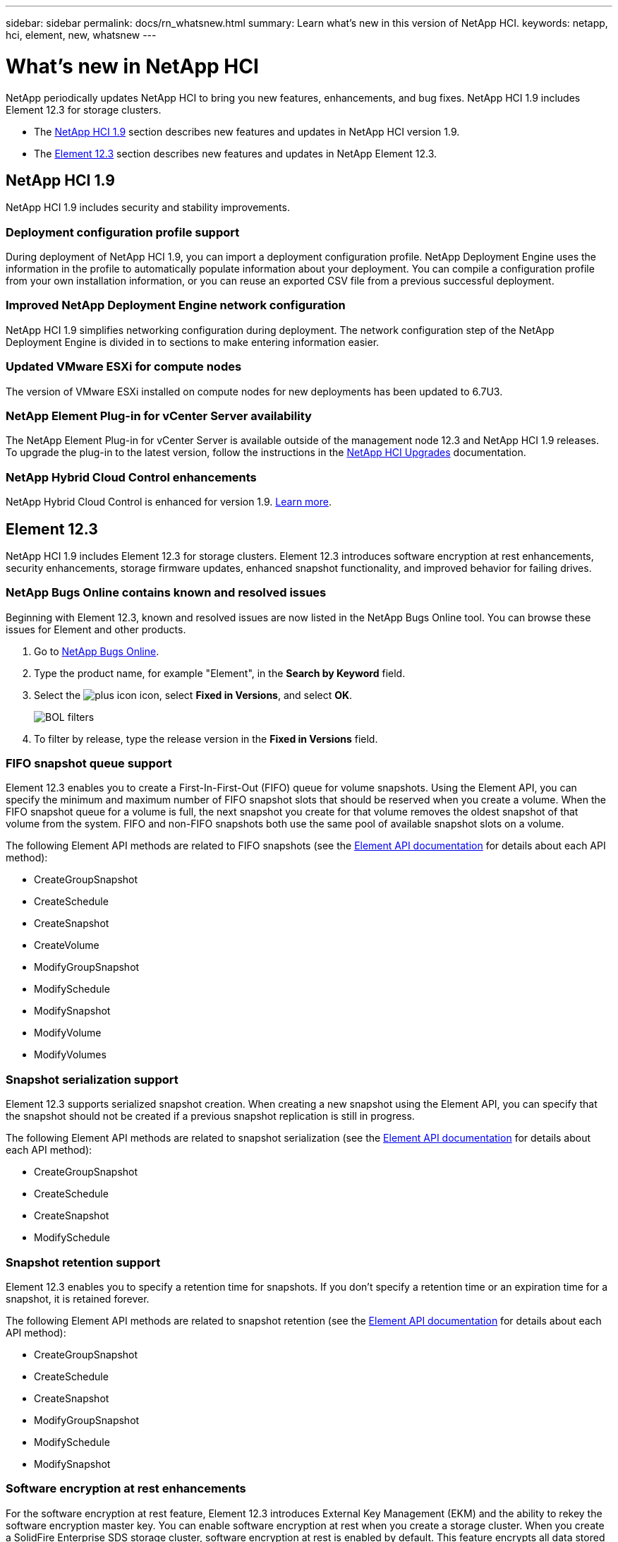 ---
sidebar: sidebar
permalink: docs/rn_whatsnew.html
summary: Learn what's new in this version of NetApp HCI.
keywords: netapp, hci, element, new, whatsnew
---

= What's new in NetApp HCI
:hardbreaks:
:nofooter:
:icons: font
:linkattrs:
:imagesdir: ../media/
:keywords: hci, cloud, onprem, documentation, help, element

[.lead]
NetApp periodically updates NetApp HCI to bring you new features, enhancements, and bug fixes. NetApp HCI 1.9 includes Element 12.3 for storage clusters.

* The <<NetApp HCI 1.9>> section describes new features and updates in NetApp HCI version 1.9.

* The <<Element 12.3>> section describes new features and updates in NetApp Element 12.3.

== NetApp HCI 1.9
NetApp HCI 1.9 includes security and stability improvements.

=== Deployment configuration profile support
During deployment of NetApp HCI 1.9, you can import a deployment configuration profile. NetApp Deployment Engine uses the information in the profile to automatically populate information about your deployment. You can compile a configuration profile from your own installation information, or you can reuse an exported CSV file from a previous successful deployment.

=== Improved NetApp Deployment Engine network configuration
NetApp HCI 1.9 simplifies networking configuration during deployment. The network configuration step of the NetApp Deployment Engine is divided in to sections to make entering information easier.

=== Updated VMware ESXi for compute nodes
The version of VMware ESXi installed on compute nodes for new deployments has been updated to 6.7U3.

=== NetApp Element Plug-in for vCenter Server availability
The NetApp Element Plug-in for vCenter Server is available outside of the management node 12.3 and NetApp HCI 1.9 releases. To upgrade the plug-in to the latest version, follow the instructions in the https://docs.netapp.com/us-en/hci/docs/concept_hci_upgrade_overview.html[NetApp HCI Upgrades] documentation.

=== NetApp Hybrid Cloud Control enhancements
NetApp Hybrid Cloud Control is enhanced for version 1.9. https://kb.netapp.com/Advice_and_Troubleshooting/Data_Storage_Software/Management_services_for_Element_Software_and_NetApp_HCI/Management_Services_Release_Notes[Learn more].

== Element 12.3
NetApp HCI 1.9 includes Element 12.3 for storage clusters. Element 12.3 introduces software encryption at rest enhancements, security enhancements, storage firmware updates, enhanced snapshot functionality, and improved behavior for failing drives.

=== NetApp Bugs Online contains known and resolved issues
Beginning with Element 12.3, known and resolved issues are now listed in the NetApp Bugs Online tool. You can browse these issues for Element and other products.

. Go to https://mysupport.netapp.com/site/products/all/details/solidfire-elementos/bugsonline-tab[NetApp Bugs Online^].
. Type the product name, for example "Element", in the *Search by Keyword* field.
. Select the image:plus_icon.PNG[plus icon] icon, select *Fixed in Versions*, and select *OK*.
+
image:bol_filters.PNG[BOL filters, align "center" ]
. To filter by release, type the release version in the *Fixed in Versions* field.

=== FIFO snapshot queue support
Element 12.3 enables you to create a First-In-First-Out (FIFO) queue for volume snapshots. Using the Element API, you can specify the minimum and maximum number of FIFO snapshot slots that should be reserved when you create a volume. When the FIFO snapshot queue for a volume is full, the next snapshot you create for that volume removes the oldest snapshot of that volume from the system. FIFO and non-FIFO snapshots both use the same pool of available snapshot slots on a volume.

The following Element API methods are related to FIFO snapshots (see the https://docs.netapp.com/us-en/element-software/api/index.html[Element API documentation] for details about each API method):

* CreateGroupSnapshot
* CreateSchedule
* CreateSnapshot
* CreateVolume
* ModifyGroupSnapshot
* ModifySchedule
* ModifySnapshot
* ModifyVolume
* ModifyVolumes

=== Snapshot serialization support
Element 12.3 supports serialized snapshot creation. When creating a new snapshot using the Element API, you can specify that the snapshot should not be created if a previous snapshot replication is still in progress.

The following Element API methods are related to snapshot serialization (see the https://docs.netapp.com/us-en/element-software/api/index.html[Element API documentation] for details about each API method):

* CreateGroupSnapshot
* CreateSchedule
* CreateSnapshot
* ModifySchedule

=== Snapshot retention support
Element 12.3 enables you to specify a retention time for snapshots. If you don't specify a retention time or an expiration time for a snapshot, it is retained forever.

The following Element API methods are related to snapshot retention (see the https://docs.netapp.com/us-en/element-software/api/index.html[Element API documentation] for details about each API method):

* CreateGroupSnapshot
* CreateSchedule
* CreateSnapshot
* ModifyGroupSnapshot
* ModifySchedule
* ModifySnapshot

=== Software encryption at rest enhancements

For the software encryption at rest feature, Element 12.3 introduces External Key Management (EKM) and the ability to rekey the software encryption master key. You can enable software encryption at rest when you create a storage cluster. When you create a SolidFire Enterprise SDS storage cluster, software encryption at rest is enabled by default. This feature encrypts all data stored on the SSDs in the storage nodes and causes only a very small (~2%) performance impact on client IO.

The following Element API methods are related to software encryption at rest (see the https://docs.netapp.com/us-en/element-software/api/index.html[Element API documentation] for details about each API method):

* CreateCluster
* DisableEncryptionAtRest
* EnableEncryptionAtRest
* GetSoftwareEncryptionAtRestInfo
* RekeySoftwareEncryptionAtRestMasterKey

=== Storage node firmware updates

Element 12.3 includes firmware updates for storage nodes. http://docs.netapp.com/us-en/hci/docs/rn_relatedrn.html[Learn more].

=== Security enhancements

Element 12.3 resolves security vulnerabilities for storage nodes and the management node. http://security.netapp.com/[Learn more] about these security enhancements.

=== Improved behavior for failing drives

Element 12.3 performs periodic health checks on SolidFire appliance drives using SMART health data from the drives. A drive that fails the SMART health check might be close to failure. If a drive fails the SMART health check, the drive is transitioned to the *Failed* state, and a critical severity cluster fault appears: `Drive with serial: <serial number> in slot: <node slot><drive slot> has failed the SMART overall health check. To resolve this fault, replace the drive`.

[discrete]
== Find more information
* https://kb.netapp.com/Advice_and_Troubleshooting/Data_Storage_Software/Management_services_for_Element_Software_and_NetApp_HCI/Management_Services_Release_Notes[NetApp Hybrid Cloud Control and Management Services Release Notes^]
* https://docs.netapp.com/us-en/vcp/index.html[NetApp Element Plug-in for vCenter Server^]
* https://www.netapp.com/us/documentation/hci.aspx[NetApp HCI Resources page^]
* https://docs.netapp.com/us-en/element-software/index.html[SolidFire and Element Software Documentation^]
* https://kb.netapp.com/Advice_and_Troubleshooting/Hybrid_Cloud_Infrastructure/NetApp_HCI/Firmware_and_driver_versions_in_NetApp_HCI_and_NetApp_Element_software[Firmware and driver versions for NetApp HCI and NetApp Element software^]
